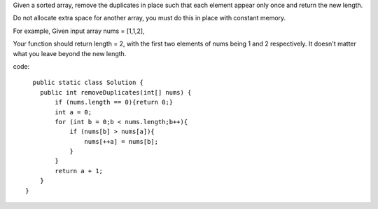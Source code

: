 Given a sorted array, remove the duplicates in place such that each element appear only once and return the new length.

Do not allocate extra space for another array, you must do this in place with constant memory.

For example,
Given input array nums = [1,1,2],

Your function should return length = 2, with the first two elements of nums being 1 and 2 respectively. It doesn't matter what you leave beyond the new length.

code:
::
 
      public static class Solution {
        public int removeDuplicates(int[] nums) {
            if (nums.length == 0){return 0;}
            int a = 0;
            for (int b = 0;b < nums.length;b++){
                if (nums[b] > nums[a]){
                    nums[++a] = nums[b];
                }
            }
            return a + 1;
        }
    }
